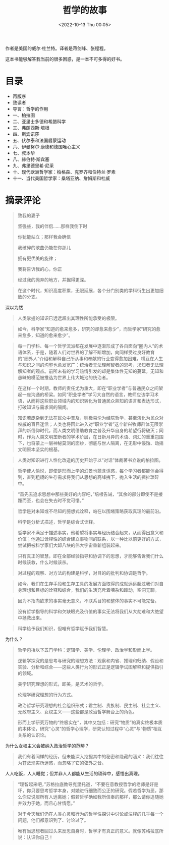 #+TITLE: 哲学的故事
#+DATE: <2022-10-13 Thu 00:05>
#+TAGS[]: 阅读
 
作者是美国的威尔·杜兰特。译者是蒋剑峰、张程程。

这本书能够解答我当前的很多困惑，是一本不可多得的好书。

* 目录

- 再版序
- 致读者
- 导言：哲学的作用
- 一、柏拉图
- 二、亚里士多德和希腊科学
- 三、弗朗西斯·培根
- 四、斯宾诺莎
- 五、伏尔泰和法国启蒙运动
- 六、伊曼努尔·康德和德国唯心主义
- 七、叔本华
- 八、赫伯特·斯宾塞
- 九、弗里德里希·尼采
- 十、现代欧洲哲学家：柏格森、克罗齐和伯特兰·罗素
- 十一、当代美国哲学家：桑塔亚纳、詹姆斯和杜威

* 摘录评论

#+BEGIN_QUOTE
致我的妻子

坚强些，我的伴侣……那样我倒下时

你犹能站立；那样我会确信

我破碎的歌曲仍能在你那儿

拥有更优美的旋律；

我将告诉我的心，你正

经过我的抛弃的地方，并掘得更深。
#+END_QUOTE

#+BEGIN_QUOTE
在这个时代，知识高度积累，无限延展，各个分门别类的学科衍生出更加细致的分支。
#+END_QUOTE

深以为然

#+BEGIN_QUOTE
人类掌握的知识已远远超出其理性所能承受的极限。
#+END_QUOTE

#+BEGIN_QUOTE
如今，科学家“知道的愈来愈多，研究的却愈来愈少”，而哲学家“研究的愈来愈多，知道的愈来愈少”。
#+END_QUOTE

#+BEGIN_QUOTE
每一门学科、每一个哲学流派都在发展中逐渐形成了各自面向“圈内人”的术语体系，于是，随着人们对世界的了解不断增加，向同样受过良好教育的“圈外人”介绍和解释自己所从事和奉献的行业变得愈加困难，横亘在人生与知识之间的沟壑也愈发宽广：统治者无法理解智者的思考，求知者无法理解知者的观点。前所未有的学习热情引发的却是集体性无知的蔓延，无知和愚昧的模范被推选为世界上伟大城池的统治者。
#+END_QUOTE

#+BEGIN_QUOTE
在这样一个时期，教师的责任尤为重大，即在“职业学者”与普通民众之间架起一座沟通的桥梁。如同“职业学者”学习大自然的语言，教师应该学习术语，从而将这些职业领域内的知识转化为普通民众熟知的语言和表达形式，打破知识与需求间的隔阂。
#+END_QUOTE

#+BEGIN_QUOTE
知识若庞杂到无法在民众中普及，则极易沦为经院哲学，甚至演化为民众对权威的盲目迷信；人类也将因此进入对“职业学者”这个新兴牧师群体无限崇拜的新信仰时代，而人类文明借助教育之普及升华自身的希望行将破灭；同时，作为人类文明垄断者的学术阶层，在日新月异的术语、词汇的重重包围下，也将蒙上一层神秘莫测的面纱，彻底与世人隔离，在无形中侵蚀、动摇文明原本坚实的根基。
#+END_QUOTE

#+BEGIN_QUOTE
人类对知识进行人性化改造的历史开始于以“对话”体裁著书立说的柏拉图。
#+END_QUOTE

#+BEGIN_QUOTE
哲学使人愉悦，即使是形而上学的幻景也蕴含诱惑，每个学习者都能体会得到，直到粗粝的生存需求将我们从思想的高峰拽下，抛入生活的撕扯琐碎中。
#+END_QUOTE

#+BEGIN_QUOTE
“首先去追求思想中那些美好的内容吧，”培根告诫，“其余的部分即使不是接踵而至，也会在失去时不觉可惜。”
#+END_QUOTE

#+BEGIN_QUOTE
哲学是对未知或不尽知的臆想式诠释，站在以围堵策略获取真理的最前沿。

科学是分析式描述，哲学是综合式诠释。

哲学家不满足于描述事实，他希望将事实与经历结合起来，从而得出意义和价值；他通过诠释性的综合建立事物间的联系，以一种比以前更好的方式，尝试把被科学家们大卸八块的伟大宇宙重新组装起来。

只有真正的智慧，即在全部经验指导和协调下的思想，才能够告诉我们什么时候该救，什么时候该杀。

对过程的观察、对方法的构建是科学，对目的的批判和协调是哲学。
#+END_QUOTE

#+BEGIN_QUOTE
如今，我们在生存手段和生存工具的发展方面取得的成就远远超过我们对自身理想和目标的诠释和综合，我们的生活充斥着嘈杂和躁动，空洞无聊。
#+END_QUOTE

#+BEGIN_QUOTE
因为不指向欲求的事实毫无意义，不联系目的和整体的事实不可能完备。

没有哲学指导的科学和欠缺眼光及价值的事实无法将我们从大劫难和大绝望中拯救出来。
#+END_QUOTE

#+BEGIN_QUOTE
科学给予我们知识，但唯有哲学赋予我们智慧。
#+END_QUOTE

为什么？

#+BEGIN_QUOTE
哲学包括以下五门学科：逻辑学、美学、伦理学、政治学和形而上学。

逻辑学探究的是思考与研究的理想方法：观察和内省、推理和归纳、假设和实验、分析和综合——这些人类行为的形式正是逻辑学试图解释和提供指引的领域。

美学研究理想的形式，即美，是艺术的哲学。

伦理学研究理想的行为方式。

政治哲学研究理想的社会组织形式；君主制、贵族制、民主制、社会主义、无政府主义、女权主义——这些都是政治哲学舞台上的角色。

形而上学研究万物的“终极实在”，其中又包括：研究“物质”的真实终极本质的本体论，研究“心灵”的哲学心理学，研究认知过程中“心灵”与“物质”相互关系的认识论。
#+END_QUOTE

为什么女权主义会被纳入政治哲学的范畴？

#+BEGIN_QUOTE
我们有着同样的经历，但未能深入挖掘其中的秘密和隐藏的涵义：我们往往为苍茫现实所迷惑，而忽略了它的弦外之音。
#+END_QUOTE

人人吃饭，人人睡觉；但并非人人都能从生活的琐碎中，感悟出真理。

#+BEGIN_QUOTE
“理智起来吧，”苏格拉底教导克里托道，“不要在意教授哲学的老师是好是坏，你只要思考哲学本身，对她进行细致而公正的研究。假若哲学为恶，那么你应说服所有人远离她；假若哲学确如我所信奉的那样，那么请你追随她并效力于她，而且心甘情愿。”
#+END_QUOTE

#+BEGIN_QUOTE
对于今天我们仍在人类心灵和行为的哲学性探讨中讨论或注释的几乎每一个问题，他们都意识到了、讨论过了。
#+END_QUOTE

#+BEGIN_QUOTE
唯有当思想者回过头来反思自身时，哲学才有真正的意义。就像苏格拉底所说：认识你自己！
#+END_QUOTE